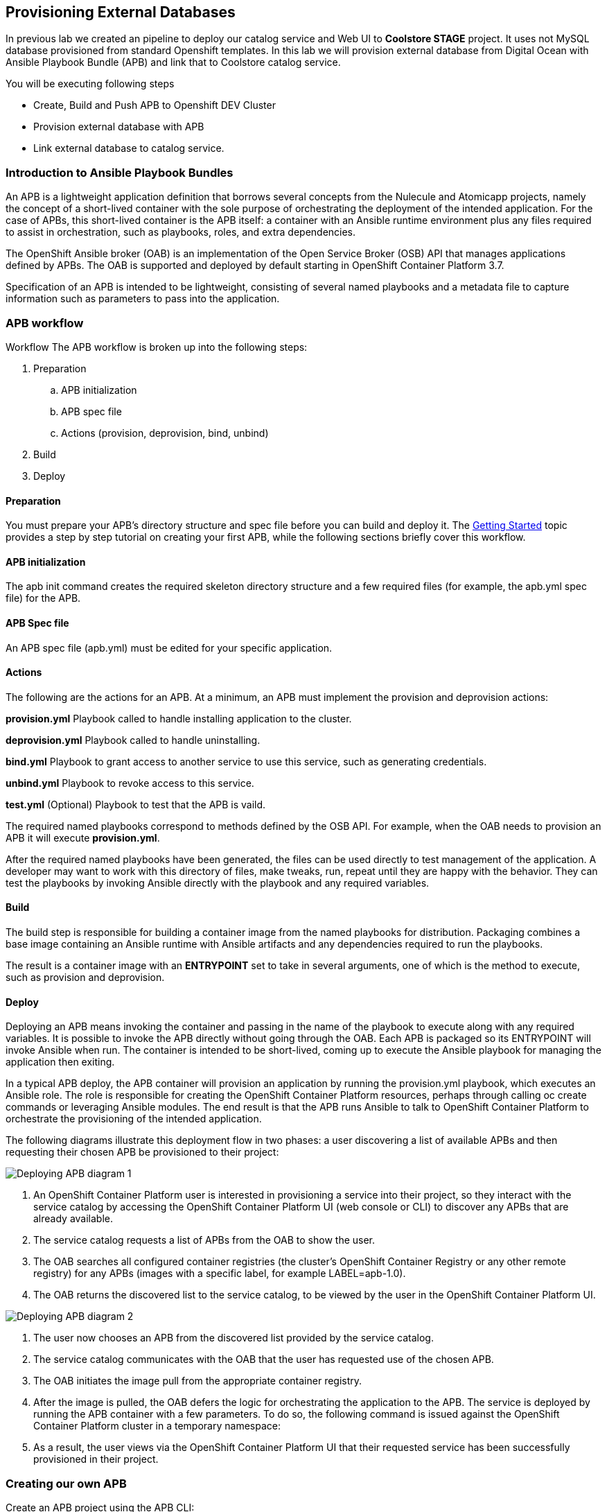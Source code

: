 ## Provisioning External Databases

In previous lab we created an pipeline to deploy our catalog service and Web UI to *Coolstore STAGE* project. It uses not MySQL database provisioned from standard Openshift templates. In this lab we will provision external database from Digital Ocean with Ansible Playbook Bundle (APB) and link that to Coolstore catalog service.

You will be executing following steps

* Create, Build and Push APB to Openshift DEV Cluster
* Provision external database with APB
* Link external database to catalog service.

### Introduction to Ansible Playbook Bundles

An APB is a lightweight application definition that borrows several concepts from the Nulecule and Atomicapp projects, namely the concept of a short-lived container with the sole purpose of orchestrating the deployment of the intended application. For the case of APBs, this short-lived container is the APB itself: a container with an Ansible runtime environment plus any files required to assist in orchestration, such as playbooks, roles, and extra dependencies.

The OpenShift Ansible broker (OAB) is an implementation of the Open Service Broker (OSB) API that manages applications defined by APBs. The OAB is supported and deployed by default starting in OpenShift Container Platform 3.7.

Specification of an APB is intended to be lightweight, consisting of several named playbooks and a metadata file to capture information such as parameters to pass into the application.

### APB workflow

Workflow
The APB workflow is broken up into the following steps:

. Preparation
.. APB initialization
.. APB spec file
.. Actions (provision, deprovision, bind, unbind)
. Build
. Deploy

#### Preparation
You must prepare your APB’s directory structure and spec file before you can build and deploy it. The https://docs.openshift.com/container-platform/3.9/apb_devel/writing/getting_started.html#apb-devel-writing-getting-started[Getting Started] topic provides a step by step tutorial on creating your first APB, while the following sections briefly cover this workflow.

#### APB initialization

The apb init command creates the required skeleton directory structure and a few required files (for example, the apb.yml spec file) for the APB.

#### APB Spec file

An APB spec file (apb.yml) must be edited for your specific application.

#### Actions

The following are the actions for an APB. At a minimum, an APB must implement the provision and deprovision actions:

*provision.yml*
Playbook called to handle installing application to the cluster.

*deprovision.yml*
Playbook called to handle uninstalling.

*bind.yml*
Playbook to grant access to another service to use this service, such as generating credentials.

*unbind.yml*
Playbook to revoke access to this service.

*test.yml*
(Optional) Playbook to test that the APB is vaild.

The required named playbooks correspond to methods defined by the OSB API. For example, when the OAB needs to provision an APB it will execute *provision.yml*.

After the required named playbooks have been generated, the files can be used directly to test management of the application. A developer may want to work with this directory of files, make tweaks, run, repeat until they are happy with the behavior. They can test the playbooks by invoking Ansible directly with the playbook and any required variables.

#### Build

The build step is responsible for building a container image from the named playbooks for distribution. Packaging combines a base image containing an Ansible runtime with Ansible artifacts and any dependencies required to run the playbooks.

The result is a container image with an *ENTRYPOINT* set to take in several arguments, one of which is the method to execute, such as provision and deprovision.

#### Deploy

Deploying an APB means invoking the container and passing in the name of the playbook to execute along with any required variables. It is possible to invoke the APB directly without going through the OAB. Each APB is packaged so its ENTRYPOINT will invoke Ansible when run. The container is intended to be short-lived, coming up to execute the Ansible playbook for managing the application then exiting.

In a typical APB deploy, the APB container will provision an application by running the provision.yml playbook, which executes an Ansible role. The role is responsible for creating the OpenShift Container Platform resources, perhaps through calling oc create commands or leveraging Ansible modules. The end result is that the APB runs Ansible to talk to OpenShift Container Platform to orchestrate the provisioning of the intended application.

The following diagrams illustrate this deployment flow in two phases: a user discovering a list of available APBs and then requesting their chosen APB be provisioned to their project:

image::devops-externaldb-apb-deploy.png[Deploying APB diagram 1]


. An OpenShift Container Platform user is interested in provisioning a service into their project, so they interact with the service catalog by accessing the OpenShift Container Platform UI (web console or CLI) to discover any APBs that are already available.

. The service catalog requests a list of APBs from the OAB to show the user.

. The OAB searches all configured container registries (the cluster’s OpenShift Container Registry or any other remote registry) for any APBs (images with a specific label, for example LABEL=apb-1.0).

. The OAB returns the discovered list to the service catalog, to be viewed by the user in the OpenShift Container Platform UI.

image::devops-externaldb-apb-deploy.png[Deploying APB diagram 2]

. The user now chooses an APB from the discovered list provided by the service catalog.

. The service catalog communicates with the OAB that the user has requested use of the chosen APB.

. The OAB initiates the image pull from the appropriate container registry.

. After the image is pulled, the OAB defers the logic for orchestrating the application to the APB. The service is deployed by running the APB container with a few parameters. To do so, the following command is issued against the OpenShift Container Platform cluster in a temporary namespace:

. As a result, the user views via the OpenShift Container Platform UI that their requested service has been successfully provisioned in their project.

### Creating our own APB

Create an APB project using the APB CLI:

[source,shell,role=copypaste]
```
cd ~
apb init mysql-digital-ocean-apb --bindable
```

Take a look inside the `mysql-digital-ocean-apb` directory and review `apb.yml`

[source,shell,role=copypaste]
```
cd mysql-digital-ocean-apb
cat apb.yml
```

Define the parameters for the MySQL APB by replacing it with the following:

[source,shell,role=copypaste]
```
cat <<'EOF' > apb.yml
_params: &_params
  - name: service_name
    title: Database service name
    description: The name of the service. Used to name droplet and OpenShit service
    type: string
    default: domysql
    pattern: "^[a-zA-Z0-9]+[a-zA-Z0-9]*[a-zA-Z0-9]+$"
    required: true
  - name: region
    title: Target region
    description: Region where VM will be provisioned
    type: enum
    enum: [nyc1,nyc2,nyc3,sfo1,sfo2,ams2,ams3,sgp1,lon1,fra1,tor1,blr1]
    default: sfo1
    reguired: true
    display_type: select
  - name: mysql_database
    title: Database name
    description: The name of the MySQL database
    type: string
    default: catalog
    pattern: "^[a-zA-Z0-9_]*[a-zA-Z_]+[a-zA-Z0-9_]*$"
    required: true
  - name: mysql_user
    title: Database username
    description: Username that will be used to connect to MySQL
    type: string
    default: admin
    pattern: "^[a-zA-Z0-9_]*[a-zA-Z_]+[a-zA-Z0-9_]*$"
    required: true
  - name: mysql_password
    title: Database user password
    description: Password to connect to MySQL
    type: string
    required: true
    display_type: password
version: 1.0
name: mysql-digital-ocean-apb
description: MySQL database from Digital Ocean
bindable: true
async: optional
tags:
- database
- mysql
metadata:
  displayName: "Digital Ocean MySQL (APB)"
  longDescription: "MySQL 5.7 running on CentOs 7.4 in Digital Ocean"
  console.openshift.io/iconClass: icon-mysql-database
  providerDisplayName: "Red Hat, Inc."
plans:
  - name: 512mb
    description: Small droplet with MySQL
    free: true
    metadata:
      displayName: Default (512MB)
      longDescription: This plan provides small (512MB) droplet from Digital Ocean with MySQL
      cost: $0.00
    parameters: *_params
  - name: 2gb
    description: Small droplet with MySQL
    free: true
    metadata:
      displayName: Medium (2GB)
      longDescription: This plan provides medium (2GB) droplet from Digital Ocean with MySQL
      cost: $10.00 monthly
    parameters: *_params
  - name: 4gb
    description: Small droplet with MySQL
    free: true
    metadata:
      displayName: Large (4GB)
      longDescription: This plan provides large (4GB) droplet from Digital Ocean with MySQL
      cost: $40.00 monthly
    parameters: *_params
EOF
```

Explain how playbooks work in APBs and review the existing playbooks in `playbooks/`

Copy the existing roles and playbooks to use the Digital Oceal ansible modules avaialble
on Ansible Galaxy:

[source,shell,role=copypaste]
```
\cp -rf ~/support/mysql-digital-ocean-apb/{playbooks,roles} .     # \ is to disable the 'cp -i' alias
```

Explain the APB process (build docker image, push ,etc). Although APB CLI generates a Dockerfile since
you need some extra python libraries, replace it with this one:

[source,shell,role=copypaste]
```
cat <<'EOF' > Dockerfile
FROM openshift3/apb-base

LABEL "com.redhat.apb.spec"=\

RUN yum-config-manager --disable rhel-7-server-htb-rpms && yum install -y https://dl.fedoraproject.org/pub/epel/epel-release-latest-7.noarch.rpm && yum -y update && yum -y install python git python-pip python-requests python-setuptools python-wheel && yum clean all
RUN pip install --upgrade pip --user apb --cache-dir /tmp && pip install --user apb 'dopy>=0.3.7,<=0.3.7' --cache-dir /tmp
RUN chown -R apb:0 /opt/apb && chmod -R g=u /opt/apb /etc/passwd

COPY playbooks /opt/apb/actions
COPY roles /opt/apb/actions/roles
RUN chmod -R g=u /opt/{ansible,apb}
USER apb
ENV ANSIBLE_HOST_KEY_CHECKING false

EOF
```

Now you are done with authoring the APB. Prepare it for distribution:

[source,shell,role=copypaste]
```
apb prepare
```
`
Review Dockerfile and note LABEL

Build the APB container image:

[source,shell,role=copypaste]
```
sudo apb build
```

Now you should add it to the service catalog. You have to log in as admin first since this is admin thing to do:

[source,shell,role=copypaste]
```
oc login -u admin -p openshift
apb push --registry-route {{ OPENSHIFT_REGISTRY }}
```

Log back in as your own user for rest of the labs

[source,shell,role=copypaste]
```
oc login -u {{ OPENSHIFT_USER }}
```

Go to the OpenShift Web Console and inside the STAGE project and in the _Search Catalog_ field search for
_Digital Ocean_  and click on **Digital Ocean MySQL* to provision it. Ansible playbooks inside our APB are using Digital Ocean Ansible module and also REST API. Both of those need Digital Ocean API key for authentication. Cluster admin can add secrets that will be injected to Ansible Playbook Bundle execution pods. We have already created secret with API key for you and configured it to be used in the provisioning.

If catalog item is not visible refresh Web Console or logout and log back in.

image::devops-externaldb-search-catalog.png[Search catalog for APB]

Once correct catalog item is selected you will be displayed general information about catalog item.

image::devops-externaldb-apb-general-info.png[General info about APB]

Service Broker API gives you possibility to have different plans in your Service Catalog items. This Ansible Playbook Bundle item has three plans 512mb, 2gb and 4gb. Default plan _512mb_ is already selected for you.

image::devops-externaldb-select-plan.png[Select plan]

All Service Catalog items accept parameters which you can use to tune your services to be provisioned. Different plans can have different parameters, but in this case parameters are the same for all plans. Parameters are defined in apb.yml file during APB creation process. All parameters is this catalog item are mandatory. You can choose to which Digital Ocean region you want your database to be provisioned. Default sfo1 is close so we'll use that. After parameters are set, scroll down and select _Next_

image::devops-externaldb-configuration.png[Configure your service]

When we provisioned Jenkins from Service Catalog we didn't create secret that can be bind to other applications in the projects. This time we need that secret so that catalog application knows how to connect to external database. We will link created secrets to catalog application later. Select _Create_ once you have changed default selection.

image::devops-externaldb-choose-bind-creds.png[Create secret for binding]

All done, next click _Continue to the project overview_. Add the and of the overview page you will se MySQL Digital Ocean services and its state under Provisioned Services. Provision and binding will take from 5-10 minutes.

image::devops-externaldb-provisioning-ongoing.png[Service provisioning]

Provisioning is executed in a pod in namespace which is created by Openshift Ansible Service Broker. This namespace and also pod have a random name, so we need to use labels to find correct project and pod. By default these provisioning and deprovisioning namesapaces are removed automatically. You can change this behaviour from Ansible Service Broker configuration.

Execute following commands to find correct namespace and then read pod logs. You need to pretty fast.

[source,shell,role=copypaste]
```
oc login -u admin -p openshift
oc project $(oc get project -l apb-fqname=localregistry-mysql-digital-ocean-apb --no-headers=true | awk '{print $1}')
oc logs -f $(oc get po -l apb-fqname=localregistry-mysql-digital-ocean-apb --no-headers=true | awk '{print $1}')
```

Log back in as your own user for rest of the labs

[source,shell,role=copypaste]
```
oc login -u {{ OPENSHIFT_USER }}
```

You can check is everything done by expanding service in STAGE project _Overview_ page

image::devops-externaldb-open-service.png[Expand service view]

When your secret is created for you, you should have options _Delete_ and _View Secret_. If those are not present, provisioning and binding is not ready yet. Select _View Secret_ to display information about secret.

image::devops-externaldb-view-secret.png[View secret]

From secret view you can add this secret to any application you have in your project. Select _Add to Application_ to continue.

image::devops-externaldb-add-to-application.png[Add secret to application]

Select _catalog_ and and _APB__ as environment variable prefix. By using prefix you will not accidentally overwrite some environment variables that you may already have. Select _Save_ when done.

image::devops-externaldb-select-application.png[Select application and give env prefix]

Now that all relevant information is bound to your application we need to start using those to get connection to external database. Catalog services uses configmap named catalog to configure connection to database. We will delete old configmap and create new with environment variables from APB.

Create new configmap

[source,shell,role=copypaste]
```
cat <<'EOF' > /tmp/application.properties
spring.datasource.url=jdbc:mysql://${APB_DB_SERVICE_NAME}:3306/${APB_DB_NAME}?useSSL=false
spring.datasource.driver-class-name=com.mysql.jdbc.Driver
spring.datasource.username=${APB_DB_USER}
spring.datasource.password=${APB_DB_PASSWORD}
spring.jpa.hibernate.ddl-auto=create
EOF
```

Delete old configmap

[source,shell,role=copypaste]
```
oc delete configmap catalog -n stage
```

Create new configmap and redeploy catalog

[source,shell,role=copypaste]
```
oc create configmap catalog --from-file=/tmp/application.properties -n stage
```

Now you have connected your application with external database running in Digital Ocean.
